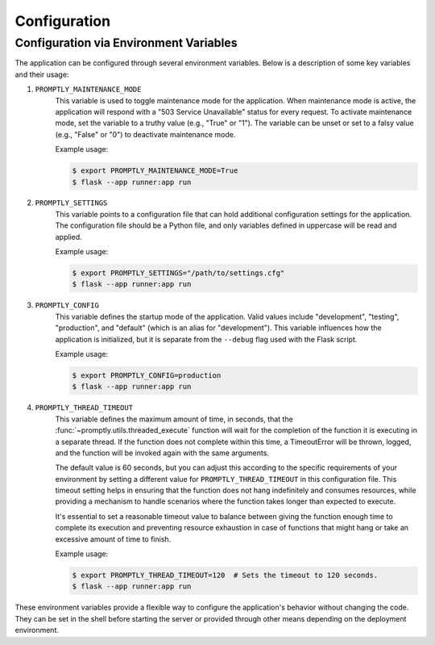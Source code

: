 Configuration
=============

Configuration via Environment Variables
---------------------------------------

The application can be configured through several environment variables. Below
is a description of some key variables and their usage:

1. ``PROMPTLY_MAINTENANCE_MODE``
    This variable is used to toggle maintenance mode for the application. When
    maintenance mode is active, the application will respond with a "503 Service
    Unavailable" status for every request. To activate maintenance mode, set the
    variable to a truthy value (e.g., "True" or "1"). The variable can be unset
    or set to a falsy value (e.g., "False" or "0") to deactivate maintenance
    mode.

    Example usage:

    .. code-block:: shell

        $ export PROMPTLY_MAINTENANCE_MODE=True
        $ flask --app runner:app run

2. ``PROMPTLY_SETTINGS``
    This variable points to a configuration file that can hold additional
    configuration settings for the application. The configuration file should be
    a Python file, and only variables defined in uppercase will be read and
    applied.

    Example usage:

    .. code-block:: shell

        $ export PROMPTLY_SETTINGS="/path/to/settings.cfg"
        $ flask --app runner:app run

3. ``PROMPTLY_CONFIG``
    This variable defines the startup mode of the application. Valid values
    include "development", "testing", "production", and "default" (which is an
    alias for "development"). This variable influences how the application is
    initialized, but it is separate from the ``--debug`` flag used with the
    Flask script.

    Example usage:

    .. code-block:: shell

        $ export PROMPTLY_CONFIG=production
        $ flask --app runner:app run

4. ``PROMPTLY_THREAD_TIMEOUT``
    This variable defines the maximum amount of time, in seconds, that the
    :func:`~promptly.utils.threaded_execute` function will wait for the
    completion of the function it is executing in a separate thread. If the
    function does not complete within this time, a TimeoutError will be thrown,
    logged, and the function will be invoked again with the same arguments.

    The default value is 60 seconds, but you can adjust this according to the
    specific requirements of your environment by setting a different value for
    ``PROMPTLY_THREAD_TIMEOUT`` in this configuration file. This timeout setting
    helps in ensuring that the function does not hang indefinitely and consumes
    resources, while providing a mechanism to handle scenarios where the
    function takes longer than expected to execute.

    It's essential to set a reasonable timeout value to balance between giving
    the function enough time to complete its execution and preventing resource
    exhaustion in case of functions that might hang or take an excessive amount
    of time to finish.

    Example usage:

    .. code-block:: shell

        $ export PROMPTLY_THREAD_TIMEOUT=120  # Sets the timeout to 120 seconds.
        $ flask --app runner:app run

These environment variables provide a flexible way to configure the
application's behavior without changing the code. They can be set in the shell
before starting the server or provided through other means depending on the
deployment environment.
